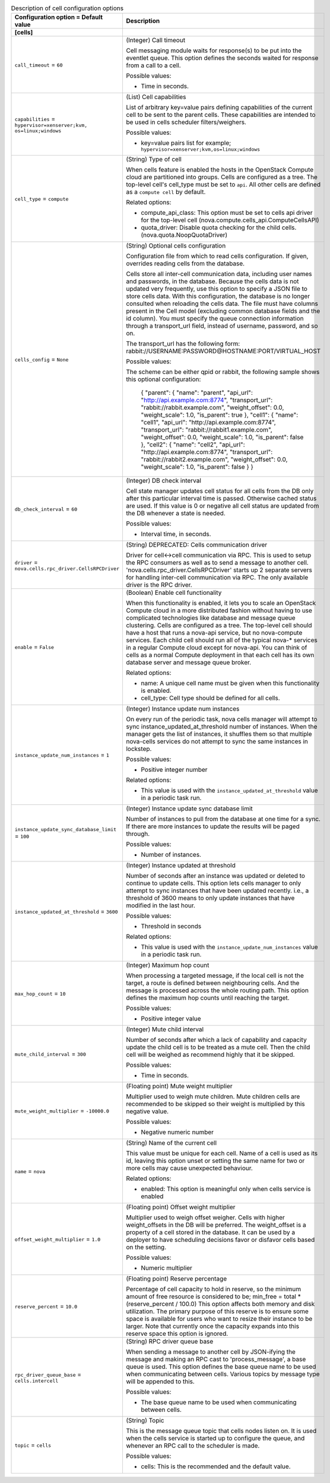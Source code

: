 ..
    Warning: Do not edit this file. It is automatically generated from the
    software project's code and your changes will be overwritten.

    The tool to generate this file lives in openstack-doc-tools repository.

    Please make any changes needed in the code, then run the
    autogenerate-config-doc tool from the openstack-doc-tools repository, or
    ask for help on the documentation mailing list, IRC channel or meeting.

.. _nova-cells:

.. list-table:: Description of cell configuration options
   :header-rows: 1
   :class: config-ref-table

   * - Configuration option = Default value
     - Description
   * - **[cells]**
     -
   * - ``call_timeout`` = ``60``
     - (Integer) Call timeout

       Cell messaging module waits for response(s) to be put into the eventlet queue. This option defines the seconds waited for response from a call to a cell.

       Possible values:

       * Time in seconds.
   * - ``capabilities`` = ``hypervisor=xenserver;kvm, os=linux;windows``
     - (List) Cell capabilities

       List of arbitrary key=value pairs defining capabilities of the current cell to be sent to the parent cells. These capabilities are intended to be used in cells scheduler filters/weighers.

       Possible values:

       * key=value pairs list for example; ``hypervisor=xenserver;kvm,os=linux;windows``
   * - ``cell_type`` = ``compute``
     - (String) Type of cell

       When cells feature is enabled the hosts in the OpenStack Compute cloud are partitioned into groups. Cells are configured as a tree. The top-level cell's cell_type must be set to ``api``. All other cells are defined as a ``compute cell`` by default.

       Related options:

       * compute_api_class: This option must be set to cells api driver for the top-level cell (nova.compute.cells_api.ComputeCellsAPI)

       * quota_driver: Disable quota checking for the child cells. (nova.quota.NoopQuotaDriver)
   * - ``cells_config`` = ``None``
     - (String) Optional cells configuration

       Configuration file from which to read cells configuration. If given, overrides reading cells from the database.

       Cells store all inter-cell communication data, including user names and passwords, in the database. Because the cells data is not updated very frequently, use this option to specify a JSON file to store cells data. With this configuration, the database is no longer consulted when reloading the cells data. The file must have columns present in the Cell model (excluding common database fields and the id column). You must specify the queue connection information through a transport_url field, instead of username, password, and so on.

       The transport_url has the following form: rabbit://USERNAME:PASSWORD@HOSTNAME:PORT/VIRTUAL_HOST

       Possible values:

       The scheme can be either qpid or rabbit, the following sample shows this optional configuration:

        { "parent": { "name": "parent", "api_url": "http://api.example.com:8774", "transport_url": "rabbit://rabbit.example.com", "weight_offset": 0.0, "weight_scale": 1.0, "is_parent": true }, "cell1": { "name": "cell1", "api_url": "http://api.example.com:8774", "transport_url": "rabbit://rabbit1.example.com", "weight_offset": 0.0, "weight_scale": 1.0, "is_parent": false }, "cell2": { "name": "cell2", "api_url": "http://api.example.com:8774", "transport_url": "rabbit://rabbit2.example.com", "weight_offset": 0.0, "weight_scale": 1.0, "is_parent": false } }
   * - ``db_check_interval`` = ``60``
     - (Integer) DB check interval

       Cell state manager updates cell status for all cells from the DB only after this particular interval time is passed. Otherwise cached status are used. If this value is 0 or negative all cell status are updated from the DB whenever a state is needed.

       Possible values:

       * Interval time, in seconds.
   * - ``driver`` = ``nova.cells.rpc_driver.CellsRPCDriver``
     - (String) DEPRECATED: Cells communication driver

       Driver for cell<->cell communication via RPC. This is used to setup the RPC consumers as well as to send a message to another cell. 'nova.cells.rpc_driver.CellsRPCDriver' starts up 2 separate servers for handling inter-cell communication via RPC. The only available driver is the RPC driver.
   * - ``enable`` = ``False``
     - (Boolean) Enable cell functionality

       When this functionality is enabled, it lets you to scale an OpenStack Compute cloud in a more distributed fashion without having to use complicated technologies like database and message queue clustering. Cells are configured as a tree. The top-level cell should have a host that runs a nova-api service, but no nova-compute services. Each child cell should run all of the typical nova-* services in a regular Compute cloud except for nova-api. You can think of cells as a normal Compute deployment in that each cell has its own database server and message queue broker.

       Related options:

       * name: A unique cell name must be given when this functionality is enabled.

       * cell_type: Cell type should be defined for all cells.
   * - ``instance_update_num_instances`` = ``1``
     - (Integer) Instance update num instances

       On every run of the periodic task, nova cells manager will attempt to sync instance_updated_at_threshold number of instances. When the manager gets the list of instances, it shuffles them so that multiple nova-cells services do not attempt to sync the same instances in lockstep.

       Possible values:

       * Positive integer number

       Related options:

       * This value is used with the ``instance_updated_at_threshold`` value in a periodic task run.
   * - ``instance_update_sync_database_limit`` = ``100``
     - (Integer) Instance update sync database limit

       Number of instances to pull from the database at one time for a sync. If there are more instances to update the results will be paged through.

       Possible values:

       * Number of instances.
   * - ``instance_updated_at_threshold`` = ``3600``
     - (Integer) Instance updated at threshold

       Number of seconds after an instance was updated or deleted to continue to update cells. This option lets cells manager to only attempt to sync instances that have been updated recently. i.e., a threshold of 3600 means to only update instances that have modified in the last hour.

       Possible values:

       * Threshold in seconds

       Related options:

       * This value is used with the ``instance_update_num_instances`` value in a periodic task run.
   * - ``max_hop_count`` = ``10``
     - (Integer) Maximum hop count

       When processing a targeted message, if the local cell is not the target, a route is defined between neighbouring cells. And the message is processed across the whole routing path. This option defines the maximum hop counts until reaching the target.

       Possible values:

       * Positive integer value
   * - ``mute_child_interval`` = ``300``
     - (Integer) Mute child interval

       Number of seconds after which a lack of capability and capacity update the child cell is to be treated as a mute cell. Then the child cell will be weighed as recommend highly that it be skipped.

       Possible values:

       * Time in seconds.
   * - ``mute_weight_multiplier`` = ``-10000.0``
     - (Floating point) Mute weight multiplier

       Multiplier used to weigh mute children. Mute children cells are recommended to be skipped so their weight is multiplied by this negative value.

       Possible values:

       * Negative numeric number
   * - ``name`` = ``nova``
     - (String) Name of the current cell

       This value must be unique for each cell. Name of a cell is used as its id, leaving this option unset or setting the same name for two or more cells may cause unexpected behaviour.

       Related options:

       * enabled: This option is meaningful only when cells service is enabled
   * - ``offset_weight_multiplier`` = ``1.0``
     - (Floating point) Offset weight multiplier

       Multiplier used to weigh offset weigher. Cells with higher weight_offsets in the DB will be preferred. The weight_offset is a property of a cell stored in the database. It can be used by a deployer to have scheduling decisions favor or disfavor cells based on the setting.

       Possible values:

       * Numeric multiplier
   * - ``reserve_percent`` = ``10.0``
     - (Floating point) Reserve percentage

       Percentage of cell capacity to hold in reserve, so the minimum amount of free resource is considered to be; min_free = total * (reserve_percent / 100.0) This option affects both memory and disk utilization. The primary purpose of this reserve is to ensure some space is available for users who want to resize their instance to be larger. Note that currently once the capacity expands into this reserve space this option is ignored.
   * - ``rpc_driver_queue_base`` = ``cells.intercell``
     - (String) RPC driver queue base

       When sending a message to another cell by JSON-ifying the message and making an RPC cast to 'process_message', a base queue is used. This option defines the base queue name to be used when communicating between cells. Various topics by message type will be appended to this.

       Possible values:

       * The base queue name to be used when communicating between cells.
   * - ``topic`` = ``cells``
     - (String) Topic

       This is the message queue topic that cells nodes listen on. It is used when the cells service is started up to configure the queue, and whenever an RPC call to the scheduler is made.

       Possible values:

       * cells: This is the recommended and the default value.
